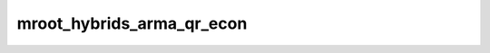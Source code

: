 mroot_hybrids_arma_qr_econ
==========================

.. doxygenclass:: o2scl::mroot_hybrids_arma_qr_econ
